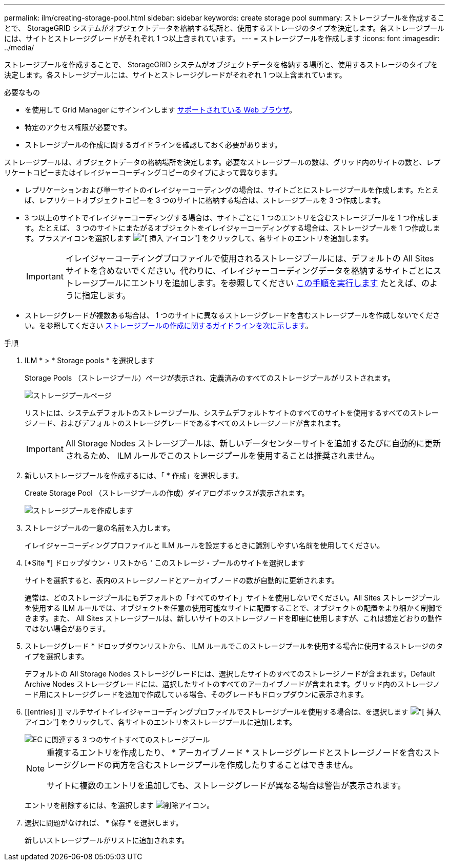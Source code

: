 ---
permalink: ilm/creating-storage-pool.html 
sidebar: sidebar 
keywords: create storage pool 
summary: ストレージプールを作成することで、 StorageGRID システムがオブジェクトデータを格納する場所と、使用するストレージのタイプを決定します。各ストレージプールには、サイトとストレージグレードがそれぞれ 1 つ以上含まれています。 
---
= ストレージプールを作成します
:icons: font
:imagesdir: ../media/


[role="lead"]
ストレージプールを作成することで、 StorageGRID システムがオブジェクトデータを格納する場所と、使用するストレージのタイプを決定します。各ストレージプールには、サイトとストレージグレードがそれぞれ 1 つ以上含まれています。

.必要なもの
* を使用して Grid Manager にサインインします xref:../admin/web-browser-requirements.adoc[サポートされている Web ブラウザ]。
* 特定のアクセス権限が必要です。
* ストレージプールの作成に関するガイドラインを確認しておく必要があります。


ストレージプールは、オブジェクトデータの格納場所を決定します。必要なストレージプールの数は、グリッド内のサイトの数と、レプリケートコピーまたはイレイジャーコーディングコピーのタイプによって異なります。

* レプリケーションおよび単一サイトのイレイジャーコーディングの場合は、サイトごとにストレージプールを作成します。たとえば、レプリケートオブジェクトコピーを 3 つのサイトに格納する場合は、ストレージプールを 3 つ作成します。
* 3 つ以上のサイトでイレイジャーコーディングする場合は、サイトごとに 1 つのエントリを含むストレージプールを 1 つ作成します。たとえば、 3 つのサイトにまたがるオブジェクトをイレイジャーコーディングする場合は、ストレージプールを 1 つ作成します。プラスアイコンを選択します image:../media/icon_plus_sign_black_on_white.gif["[ 挿入 ] アイコン"] をクリックして、各サイトのエントリを追加します。
+

IMPORTANT: イレイジャーコーディングプロファイルで使用されるストレージプールには、デフォルトの All Sites サイトを含めないでください。代わりに、イレイジャーコーディングデータを格納するサイトごとにストレージプールにエントリを追加します。を参照してください <<entries,この手順を実行します>> たとえば、のように指定します。

* ストレージグレードが複数ある場合は、 1 つのサイトに異なるストレージグレードを含むストレージプールを作成しないでください。を参照してください xref:guidelines-for-creating-storage-pools.adoc[ストレージプールの作成に関するガイドラインを次に示します]。


.手順
. ILM * > * Storage pools * を選択します
+
Storage Pools （ストレージプール）ページが表示され、定義済みのすべてのストレージプールがリストされます。

+
image::../media/storage_pools_page.png[ストレージプールページ]

+
リストには、システムデフォルトのストレージプール、システムデフォルトサイトのすべてのサイトを使用するすべてのストレージノード、およびデフォルトのストレージグレードであるすべてのストレージノードが含まれます。

+

IMPORTANT: All Storage Nodes ストレージプールは、新しいデータセンターサイトを追加するたびに自動的に更新されるため、 ILM ルールでこのストレージプールを使用することは推奨されません。

. 新しいストレージプールを作成するには、「 * 作成」を選択します。
+
Create Storage Pool （ストレージプールの作成）ダイアログボックスが表示されます。

+
image::../media/create_storage_pool.png[ストレージプールを作成します]

. ストレージプールの一意の名前を入力します。
+
イレイジャーコーディングプロファイルと ILM ルールを設定するときに識別しやすい名前を使用してください。

. [*Site *] ドロップダウン・リストから ' このストレージ・プールのサイトを選択します
+
サイトを選択すると、表内のストレージノードとアーカイブノードの数が自動的に更新されます。

+
通常は、どのストレージプールにもデフォルトの「すべてのサイト」サイトを使用しないでください。All Sites ストレージプールを使用する ILM ルールでは、オブジェクトを任意の使用可能なサイトに配置することで、オブジェクトの配置をより細かく制御できます。また、 All Sites ストレージプールは、新しいサイトのストレージノードを即座に使用しますが、これは想定どおりの動作ではない場合があります。

. ストレージグレード * ドロップダウンリストから、 ILM ルールでこのストレージプールを使用する場合に使用するストレージのタイプを選択します。
+
デフォルトの All Storage Nodes ストレージグレードには、選択したサイトのすべてのストレージノードが含まれます。Default Archive Nodes ストレージグレードには、選択したサイトのすべてのアーカイブノードが含まれます。グリッド内のストレージノード用にストレージグレードを追加で作成している場合、そのグレードもドロップダウンに表示されます。

. [[entries] ]] マルチサイトイレイジャーコーディングプロファイルでストレージプールを使用する場合は、を選択します image:../media/icon_plus_sign_black_on_white.gif["[ 挿入 ] アイコン"] をクリックして、各サイトのエントリをストレージプールに追加します。
+
image::../media/storage_pools_all_3_sites_for_ec.png[EC に関連する 3 つのサイトすべてのストレージプール]

+
[NOTE]
====
重複するエントリを作成したり、 * アーカイブノード * ストレージグレードとストレージノードを含むストレージグレードの両方を含むストレージプールを作成したりすることはできません。

サイトに複数のエントリを追加しても、ストレージグレードが異なる場合は警告が表示されます。

====
+
エントリを削除するには、を選択します image:../media/icon_nms_delete_new.gif["削除アイコン"]。

. 選択に問題がなければ、 * 保存 * を選択します。
+
新しいストレージプールがリストに追加されます。


